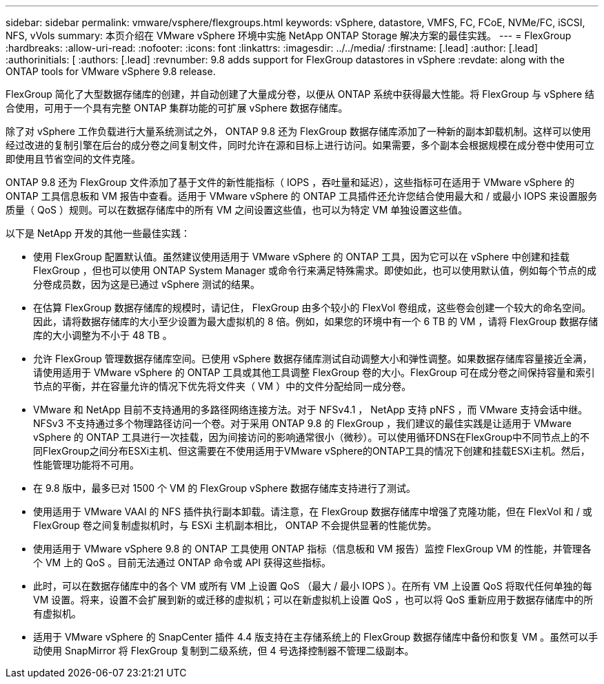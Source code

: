 ---
sidebar: sidebar 
permalink: vmware/vsphere/flexgroups.html 
keywords: vSphere, datastore, VMFS, FC, FCoE, NVMe/FC, iSCSI, NFS, vVols 
summary: 本页介绍在 VMware vSphere 环境中实施 NetApp ONTAP Storage 解决方案的最佳实践。 
---
= FlexGroup
:hardbreaks:
:allow-uri-read: 
:nofooter: 
:icons: font
:linkattrs: 
:imagesdir: ../../media/
:firstname: [.lead]
:author: [.lead]
:authorinitials: [
:authors: [.lead]
:revnumber: 9.8 adds support for FlexGroup datastores in vSphere
:revdate: along with the ONTAP tools for VMware vSphere 9.8 release.


FlexGroup 简化了大型数据存储库的创建，并自动创建了大量成分卷，以便从 ONTAP 系统中获得最大性能。将 FlexGroup 与 vSphere 结合使用，可用于一个具有完整 ONTAP 集群功能的可扩展 vSphere 数据存储库。

除了对 vSphere 工作负载进行大量系统测试之外， ONTAP 9.8 还为 FlexGroup 数据存储库添加了一种新的副本卸载机制。这样可以使用经过改进的复制引擎在后台的成分卷之间复制文件，同时允许在源和目标上进行访问。如果需要，多个副本会根据规模在成分卷中使用可立即使用且节省空间的文件克隆。

ONTAP 9.8 还为 FlexGroup 文件添加了基于文件的新性能指标（ IOPS ，吞吐量和延迟），这些指标可在适用于 VMware vSphere 的 ONTAP 工具信息板和 VM 报告中查看。适用于 VMware vSphere 的 ONTAP 工具插件还允许您结合使用最大和 / 或最小 IOPS 来设置服务质量（ QoS ）规则。可以在数据存储库中的所有 VM 之间设置这些值，也可以为特定 VM 单独设置这些值。

以下是 NetApp 开发的其他一些最佳实践：

* 使用 FlexGroup 配置默认值。虽然建议使用适用于 VMware vSphere 的 ONTAP 工具，因为它可以在 vSphere 中创建和挂载 FlexGroup ，但也可以使用 ONTAP System Manager 或命令行来满足特殊需求。即使如此，也可以使用默认值，例如每个节点的成分卷成员数，因为这是已通过 vSphere 测试的结果。
* 在估算 FlexGroup 数据存储库的规模时，请记住， FlexGroup 由多个较小的 FlexVol 卷组成，这些卷会创建一个较大的命名空间。因此，请将数据存储库的大小至少设置为最大虚拟机的 8 倍。例如，如果您的环境中有一个 6 TB 的 VM ，请将 FlexGroup 数据存储库的大小调整为不小于 48 TB 。
* 允许 FlexGroup 管理数据存储库空间。已使用 vSphere 数据存储库测试自动调整大小和弹性调整。如果数据存储库容量接近全满，请使用适用于 VMware vSphere 的 ONTAP 工具或其他工具调整 FlexGroup 卷的大小。FlexGroup 可在成分卷之间保持容量和索引节点的平衡，并在容量允许的情况下优先将文件夹（ VM ）中的文件分配给同一成分卷。
* VMware 和 NetApp 目前不支持通用的多路径网络连接方法。对于 NFSv4.1 ， NetApp 支持 pNFS ，而 VMware 支持会话中继。NFSv3 不支持通过多个物理路径访问一个卷。对于采用 ONTAP 9.8 的 FlexGroup ，我们建议的最佳实践是让适用于 VMware vSphere 的 ONTAP 工具进行一次挂载，因为间接访问的影响通常很小（微秒）。可以使用循环DNS在FlexGroup中不同节点上的不同FlexGroup之间分布ESXi主机、但这需要在不使用适用于VMware vSphere的ONTAP工具的情况下创建和挂载ESXi主机。然后，性能管理功能将不可用。
* 在 9.8 版中，最多已对 1500 个 VM 的 FlexGroup vSphere 数据存储库支持进行了测试。
* 使用适用于 VMware VAAI 的 NFS 插件执行副本卸载。请注意，在 FlexGroup 数据存储库中增强了克隆功能，但在 FlexVol 和 / 或 FlexGroup 卷之间复制虚拟机时，与 ESXi 主机副本相比， ONTAP 不会提供显著的性能优势。
* 使用适用于 VMware vSphere 9.8 的 ONTAP 工具使用 ONTAP 指标（信息板和 VM 报告）监控 FlexGroup VM 的性能，并管理各个 VM 上的 QoS 。目前无法通过 ONTAP 命令或 API 获得这些指标。
* 此时，可以在数据存储库中的各个 VM 或所有 VM 上设置 QoS （最大 / 最小 IOPS ）。在所有 VM 上设置 QoS 将取代任何单独的每 VM 设置。将来，设置不会扩展到新的或迁移的虚拟机；可以在新虚拟机上设置 QoS ，也可以将 QoS 重新应用于数据存储库中的所有虚拟机。
* 适用于 VMware vSphere 的 SnapCenter 插件 4.4 版支持在主存储系统上的 FlexGroup 数据存储库中备份和恢复 VM 。虽然可以手动使用 SnapMirror 将 FlexGroup 复制到二级系统，但 4 号选择控制器不管理二级副本。

